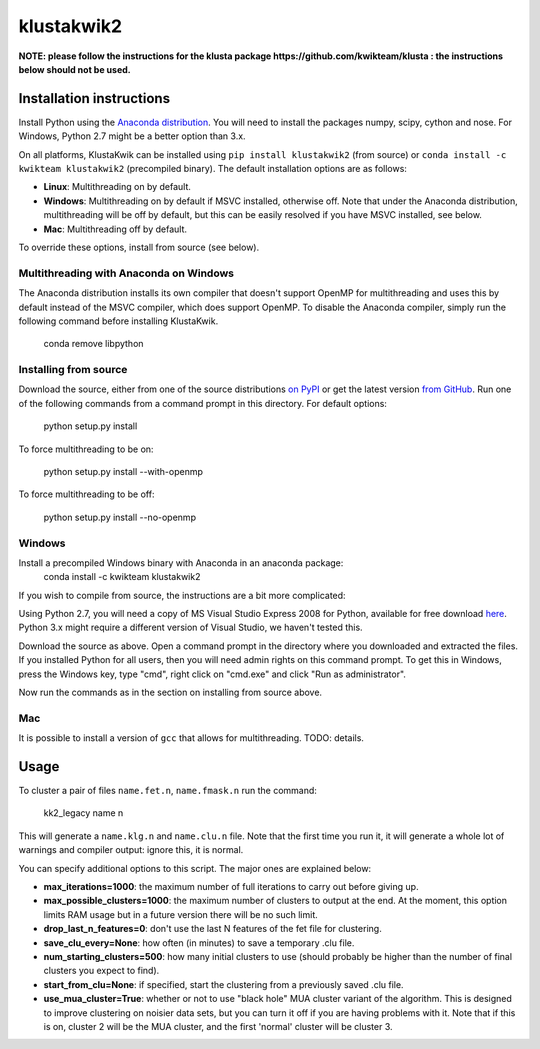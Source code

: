 klustakwik2
-----------

.. image:: https://travis-ci.org/kwikteam/klustakwik2.svg?branch=master
    :target: https://travis-ci.org/kwikteam/klustakwik2
    
**NOTE: please follow the instructions for the klusta package https://github.com/kwikteam/klusta : the instructions below should not be used.**

Installation instructions
=========================

Install Python using the `Anaconda distribution <http://continuum.io/downloads>`_. You will
need to install the packages numpy, scipy, cython and nose. For Windows, Python 2.7 might be a better option than
3.x.

On all platforms, KlustaKwik can be installed using ``pip install klustakwik2`` (from source) or ``conda install -c kwikteam klustakwik2`` (precompiled binary). The default installation options
are as follows:

* **Linux**: Multithreading on by default.
* **Windows**: Multithreading on by default if MSVC installed, otherwise off. Note that under the Anaconda distribution,
  multithreading will be off by default, but this can be easily resolved if you have MSVC installed, see below.
* **Mac**: Multithreading off by default.

To override these options, install from source (see below).

Multithreading with Anaconda on Windows
~~~~~~~~~~~~~~~~~~~~~~~~~~~~~~~~~~~~~~~

The Anaconda distribution installs its own compiler that doesn't support OpenMP for multithreading and uses this by
default instead of the MSVC compiler, which does support OpenMP. To disable the Anaconda compiler, simply run the
following command before installing KlustaKwik.

    conda remove libpython

Installing from source
~~~~~~~~~~~~~~~~~~~~~~

Download the source, either from one of the source distributions `on PyPI <https://pypi.python.org/pypi/klustakwik2>`_
or get the latest version `from GitHub <https://github.com/kwikteam/klustakwik2>`_. Run one of the following commands
from a command prompt in this directory. For default options:

    python setup.py install

To force multithreading to be on:

    python setup.py install --with-openmp

To force multithreading to be off:

    python setup.py install --no-openmp

Windows
~~~~~~~

Install a precompiled Windows binary with Anaconda in an anaconda package:
    conda install -c kwikteam klustakwik2

If you wish to compile from source, the instructions are a bit more complicated:

Using Python 2.7, you will need a copy of MS Visual Studio Express 2008 for Python, available for free
download `here <http://www.microsoft.com/en-us/download/details.aspx?id=44266>`_. Python 3.x might require a different
version of Visual Studio, we haven't tested this.

Download the source as above. Open a command prompt in the
directory where you downloaded and extracted the files. If you installed Python for all users, then you will need
admin rights on this command prompt. To get this in Windows, press the Windows key, type "cmd", right click on
"cmd.exe" and click "Run as administrator".

Now run the commands as in the section on installing from source above.

Mac
~~~

It is possible to install a version of ``gcc`` that allows for multithreading. TODO: details.

Usage
=====

To cluster a pair of files ``name.fet.n``, ``name.fmask.n`` run the command:

    kk2_legacy name n
    
This will generate a ``name.klg.n`` and ``name.clu.n`` file. Note that the first time you run it,
it will generate a whole lot of warnings and compiler output: ignore this, it is normal.

You can specify additional options to this script. The major ones are explained below:

* **max_iterations=1000**: the maximum number of full iterations to carry out before giving up.
* **max_possible_clusters=1000**: the maximum number of clusters to output at the end. At the
  moment, this option limits RAM usage but in a future version there will be no such limit.
* **drop_last_n_features=0**: don't use the last N features of the fet file for clustering.
* **save_clu_every=None**: how often (in minutes) to save a temporary .clu file.
* **num_starting_clusters=500**: how many initial clusters to use (should probably be higher than
  the number of final clusters you expect to find).
* **start_from_clu=None**: if specified, start the clustering from a previously saved .clu file.
* **use_mua_cluster=True**: whether or not to use "black hole" MUA cluster variant of the
  algorithm. This is designed to improve clustering on noisier data sets, but you can turn it off
  if you are having problems with it. Note that if this is on, cluster 2 will be the MUA cluster,
  and the first 'normal' cluster will be cluster 3.
